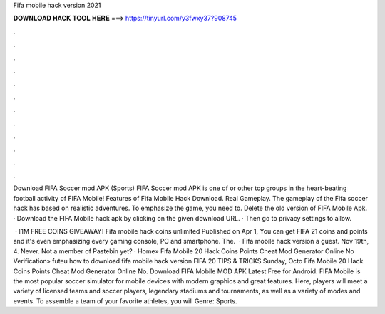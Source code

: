 Fifa mobile hack version 2021



𝐃𝐎𝐖𝐍𝐋𝐎𝐀𝐃 𝐇𝐀𝐂𝐊 𝐓𝐎𝐎𝐋 𝐇𝐄𝐑𝐄 ===> https://tinyurl.com/y3fwxy37?908745



.



.



.



.



.



.



.



.



.



.



.



.

Download FIFA Soccer mod APK (Sports) FIFA Soccer mod APK is one of or other top groups in the heart-beating football activity of FIFA Mobile! Features of Fifa Mobile Hack Download. Real Gameplay. The gameplay of the Fifa soccer hack has based on realistic adventures. To emphasize the game, you need to. Delete the old version of FIFA Mobile Apk. · Download the FIFA Mobile hack apk by clicking on the given download URL. · Then go to privacy settings to allow.

 · [1M FREE COINS GIVEAWAY] Fifa mobile hack coins unlimited Published on Apr 1, You can get FIFA 21 coins and points and it's even emphasizing every gaming console, PC and smartphone. The.  · Fifa mobile hack version a guest. Nov 19th, 4. Never. Not a member of Pastebin yet? · Home» Fifa Mobile 20 Hack Coins Points Cheat Mod Generator Online No Verification» futeu how to download fifa mobile hack version FIFA 20 TIPS & TRICKS Sunday, Octo Fifa Mobile 20 Hack Coins Points Cheat Mod Generator Online No. Download FIFA Mobile MOD APK Latest Free for Android. FIFA Mobile is the most popular soccer simulator for mobile devices with modern graphics and great features. Here, players will meet a variety of licensed teams and soccer players, legendary stadiums and tournaments, as well as a variety of modes and events. To assemble a team of your favorite athletes, you will Genre: Sports.
